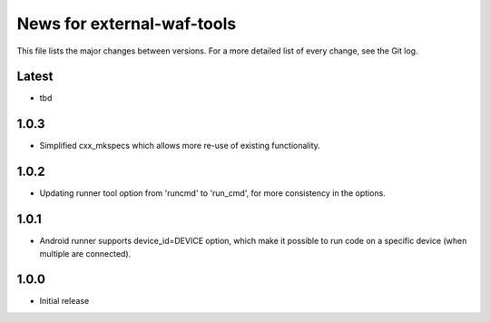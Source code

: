 News for external-waf-tools
===========================

This file lists the major changes between versions. For a more detailed list
of every change, see the Git log.

Latest
------
* tbd

1.0.3
-----
* Simplified cxx_mkspecs which allows more re-use of existing
  functionality. 

1.0.2
-----
* Updating runner tool option from 'runcmd' to 'run_cmd', for more
  consistency in the options.

1.0.1
-----
* Android runner supports device_id=DEVICE option, which make it
  possible to run code on a specific device (when multiple are
  connected).

1.0.0
-----
* Initial release



